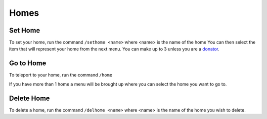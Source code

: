 Homes
=====

.. _sethome:

Set Home
------------

To set your home, run the command ``/sethome <name>`` where <name> is the name of the home
You can then select the item that will represent your home from the next menu.
You can make up to 3 unless you are a `donator <https://docs.worstserverever.com/en/latest/donator.html>`_.

Go to Home
----------------

| To teleport to your home, run the command ``/home``
If you have more than 1 home a menu will be brought up where you can select the home you want to go to.

Delete Home
----------------

To delete a home, run the command ``/delhome <name>`` where <name> is the name of the home you wish to delete.

